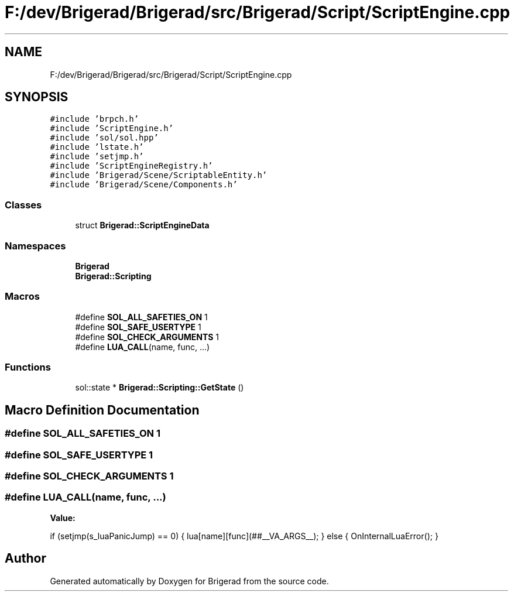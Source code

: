.TH "F:/dev/Brigerad/Brigerad/src/Brigerad/Script/ScriptEngine.cpp" 3 "Sun Feb 7 2021" "Version 0.2" "Brigerad" \" -*- nroff -*-
.ad l
.nh
.SH NAME
F:/dev/Brigerad/Brigerad/src/Brigerad/Script/ScriptEngine.cpp
.SH SYNOPSIS
.br
.PP
\fC#include 'brpch\&.h'\fP
.br
\fC#include 'ScriptEngine\&.h'\fP
.br
\fC#include 'sol/sol\&.hpp'\fP
.br
\fC#include 'lstate\&.h'\fP
.br
\fC#include 'setjmp\&.h'\fP
.br
\fC#include 'ScriptEngineRegistry\&.h'\fP
.br
\fC#include 'Brigerad/Scene/ScriptableEntity\&.h'\fP
.br
\fC#include 'Brigerad/Scene/Components\&.h'\fP
.br

.SS "Classes"

.in +1c
.ti -1c
.RI "struct \fBBrigerad::ScriptEngineData\fP"
.br
.in -1c
.SS "Namespaces"

.in +1c
.ti -1c
.RI " \fBBrigerad\fP"
.br
.ti -1c
.RI " \fBBrigerad::Scripting\fP"
.br
.in -1c
.SS "Macros"

.in +1c
.ti -1c
.RI "#define \fBSOL_ALL_SAFETIES_ON\fP   1"
.br
.ti -1c
.RI "#define \fBSOL_SAFE_USERTYPE\fP   1"
.br
.ti -1c
.RI "#define \fBSOL_CHECK_ARGUMENTS\fP   1"
.br
.ti -1c
.RI "#define \fBLUA_CALL\fP(name,  func, \&.\&.\&.)"
.br
.in -1c
.SS "Functions"

.in +1c
.ti -1c
.RI "sol::state * \fBBrigerad::Scripting::GetState\fP ()"
.br
.in -1c
.SH "Macro Definition Documentation"
.PP 
.SS "#define SOL_ALL_SAFETIES_ON   1"

.SS "#define SOL_SAFE_USERTYPE   1"

.SS "#define SOL_CHECK_ARGUMENTS   1"

.SS "#define LUA_CALL(name, func,  \&.\&.\&.)"
\fBValue:\fP
.PP
.nf
    if (setjmp(s_luaPanicJump) == 0)                                                               \
    {                                                                                              \
        lua[name][func](##__VA_ARGS__);                                                            \
    }                                                                                              \
    else                                                                                           \
    {                                                                                              \
        OnInternalLuaError();                                                                      \
    }
.fi
.SH "Author"
.PP 
Generated automatically by Doxygen for Brigerad from the source code\&.

